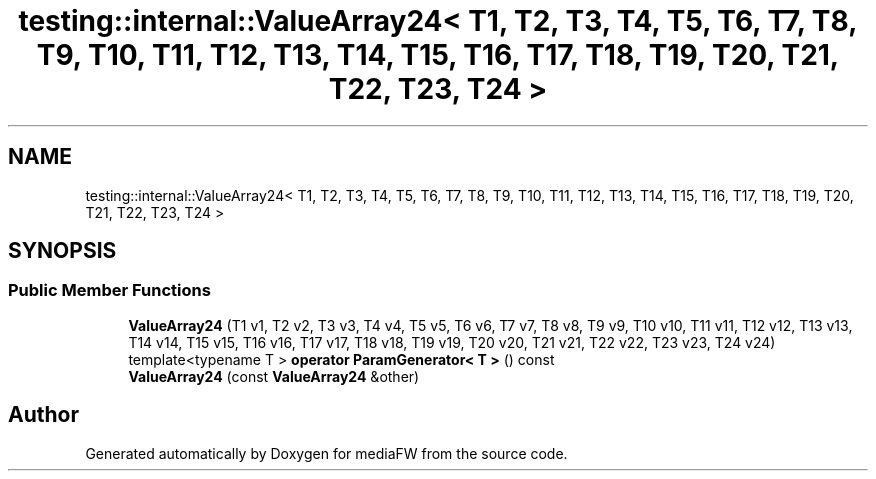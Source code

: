 .TH "testing::internal::ValueArray24< T1, T2, T3, T4, T5, T6, T7, T8, T9, T10, T11, T12, T13, T14, T15, T16, T17, T18, T19, T20, T21, T22, T23, T24 >" 3 "Mon Oct 15 2018" "mediaFW" \" -*- nroff -*-
.ad l
.nh
.SH NAME
testing::internal::ValueArray24< T1, T2, T3, T4, T5, T6, T7, T8, T9, T10, T11, T12, T13, T14, T15, T16, T17, T18, T19, T20, T21, T22, T23, T24 >
.SH SYNOPSIS
.br
.PP
.SS "Public Member Functions"

.in +1c
.ti -1c
.RI "\fBValueArray24\fP (T1 v1, T2 v2, T3 v3, T4 v4, T5 v5, T6 v6, T7 v7, T8 v8, T9 v9, T10 v10, T11 v11, T12 v12, T13 v13, T14 v14, T15 v15, T16 v16, T17 v17, T18 v18, T19 v19, T20 v20, T21 v21, T22 v22, T23 v23, T24 v24)"
.br
.ti -1c
.RI "template<typename T > \fBoperator ParamGenerator< T >\fP () const"
.br
.ti -1c
.RI "\fBValueArray24\fP (const \fBValueArray24\fP &other)"
.br
.in -1c

.SH "Author"
.PP 
Generated automatically by Doxygen for mediaFW from the source code\&.
